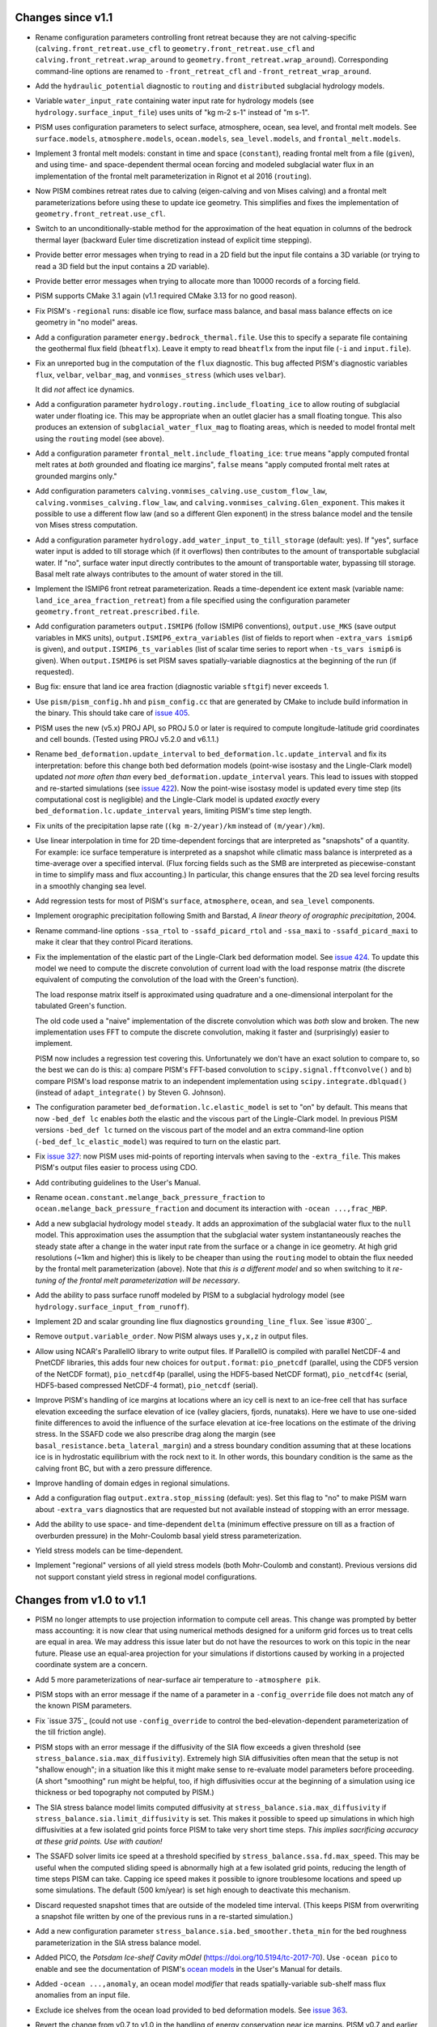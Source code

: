 .. default-role:: literal

Changes since v1.1
==================

- Rename configuration parameters controlling front retreat because they are not
  calving-specific (`calving.front_retreat.use_cfl` to `geometry.front_retreat.use_cfl`
  and `calving.front_retreat.wrap_around` to `geometry.front_retreat.wrap_around`).
  Corresponding command-line options are renamed to `-front_retreat_cfl` and
  `-front_retreat_wrap_around`.
- Add the `hydraulic_potential` diagnostic to `routing` and `distributed` subglacial
  hydrology models.
- Variable `water_input_rate` containing water input rate for hydrology models (see
  `hydrology.surface_input_file`) uses units of "kg m-2 s-1" instead of "m s-1".
- PISM uses configuration parameters to select surface, atmosphere, ocean, sea level, and
  frontal melt models. See `surface.models`, `atmosphere.models`, `ocean.models`,
  `sea_level.models`, and `frontal_melt.models`.
- Implement 3 frontal melt models: constant in time and space (`constant`), reading
  frontal melt from a file (`given`), and using time- and space-dependent thermal ocean
  forcing and modeled subglacial water flux in an implementation of the frontal melt
  parameterization in Rignot et al 2016 (`routing`).
- Now PISM combines retreat rates due to calving (eigen-calving and von Mises calving) and
  a frontal melt parameterizations before using these to update ice geometry. This
  simplifies and fixes the implementation of `geometry.front_retreat.use_cfl`.
- Switch to an unconditionally-stable method for the approximation of the heat equation in
  columns of the bedrock thermal layer (backward Euler time discretization instead of
  explicit time stepping).
- Provide better error messages when trying to read in a 2D field but the input file
  contains a 3D variable (or trying to read a 3D field but the input contains a 2D
  variable).
- Provide better error messages when trying to allocate more than 10000 records of a
  forcing field.
- PISM supports CMake 3.1 again (v1.1 required CMake 3.13 for no good reason).
- Fix PISM's `-regional` runs: disable ice flow, surface mass balance, and basal mass
  balance effects on ice geometry in "no model" areas.
- Add a configuration parameter `energy.bedrock_thermal.file`. Use this to specify a
  separate file containing the geothermal flux field (`bheatflx`). Leave it empty to read
  `bheatflx` from the input file (`-i` and `input.file`).
- Fix an unreported bug in the computation of the `flux` diagnostic. This bug affected
  PISM's diagnostic variables `flux`, `velbar`, `velbar_mag`, and `vonmises_stress` (which
  uses `velbar`).

  It did *not* affect ice dynamics.
- Add a configuration parameter `hydrology.routing.include_floating_ice` to allow routing
  of subglacial water under floating ice. This may be appropriate when an outlet glacier
  has a small floating tongue. This also produces an extension of
  `subglacial_water_flux_mag` to floating areas, which is needed to model frontal melt
  using the `routing` model (see above).
- Add a configuration parameter `frontal_melt.include_floating_ice`: `true` means "apply
  computed frontal melt rates at *both* grounded and floating ice margins", `false` means
  "apply computed frontal melt rates at grounded margins only."
- Add configuration parameters `calving.vonmises_calving.use_custom_flow_law`,
  `calving.vonmises_calving.flow_law`, and `calving.vonmises_calving.Glen_exponent`. This
  makes it possible to use a different flow law (and so a different Glen exponent) in the
  stress balance model and the tensile von Mises stress computation.
- Add a configuration parameter `hydrology.add_water_input_to_till_storage`
  (default: yes). If "yes", surface water input is added to till storage which (if it
  overflows) then contributes to the amount of transportable subglacial water. If "no",
  surface water input directly contributes to the amount of transportable water, bypassing
  till storage. Basal melt rate always contributes to the amount of water stored in the
  till.
- Implement the ISMIP6 front retreat parameterization. Reads a time-dependent ice extent
  mask (variable name: `land_ice_area_fraction_retreat`) from a file specified using the
  configuration parameter `geometry.front_retreat.prescribed.file`.
- Add configuration parameters `output.ISMIP6` (follow ISMIP6 conventions),
  `output.use_MKS` (save output variables in MKS units), `output.ISMIP6_extra_variables`
  (list of fields to report when `-extra_vars ismip6` is given), and
  `output.ISMIP6_ts_variables` (list of scalar time series to report when `-ts_vars
  ismip6` is given). When `output.ISMIP6` is set PISM saves spatially-variable diagnostics
  at the beginning of the run (if requested).
- Bug fix: ensure that land ice area fraction (diagnostic variable `sftgif`) never
  exceeds 1.
- Use `pism/pism_config.hh` and `pism_config.cc` that are generated by CMake to include
  build information in the binary. This should take care of `issue 405`_.
- PISM uses the new (v5.x) PROJ API, so PROJ 5.0 or later is required to compute
  longitude-latitude grid coordinates and cell bounds. (Tested using PROJ v5.2.0 and
  v6.1.1.)
- Rename `bed_deformation.update_interval` to `bed_deformation.lc.update_interval` and fix
  its interpretation: before this change both bed deformation models (point-wise isostasy
  and the Lingle-Clark model) updated *not more often than* every
  `bed_deformation.update_interval` years. This lead to issues with stopped and re-started
  simulations (see `issue 422`_). Now the point-wise isostasy model is updated every time
  step (its computational cost is negligible) and the Lingle-Clark model is updated
  *exactly* every `bed_deformation.lc.update_interval` years, limiting PISM's time step
  length.
- Fix units of the precipitation lapse rate (`(kg m-2/year)/km` instead of `(m/year)/km`).
- Use linear interpolation in time for 2D time-dependent forcings that are interpreted as
  "snapshots" of a quantity. For example: ice surface temperature is interpreted as a
  snapshot while climatic mass balance is interpreted as a time-average over a specified
  interval. (Flux forcing fields such as the SMB are interpreted as piecewise-constant in
  time to simplify mass and flux accounting.) In particular, this change ensures that the
  2D sea level forcing results in a smoothly changing sea level.
- Add regression tests for most of PISM's `surface`, `atmosphere`, `ocean`, and
  `sea_level` components.
- Implement orographic precipitation following Smith and Barstad, *A linear theory of
  orographic precipitation*, 2004.
- Rename command-line options `-ssa_rtol` to `-ssafd_picard_rtol` and `-ssa_maxi` to
  `-ssafd_picard_maxi` to make it clear that they control Picard iterations.
- Fix the implementation of the elastic part of the Lingle-Clark bed deformation model.
  See `issue 424`_. To update this model we need to compute the discrete convolution of
  current load with the load response matrix (the discrete equivalent of computing the
  convolution of the load with the Green's function).

  The load response matrix itself is approximated using quadrature and a one-dimensional
  interpolant for the tabulated Green's function.

  The old code used a "naive" implementation of the discrete convolution which was *both*
  slow and broken. The new implementation uses FFT to compute the discrete convolution,
  making it faster and (surprisingly) easier to implement.

  PISM now includes a regression test covering this. Unfortunately we don't have an exact
  solution to compare to, so the best we can do is this: a) compare PISM's FFT-based
  convolution to `scipy.signal.fftconvolve()` and b) compare PISM's load response matrix
  to an independent implementation using `scipy.integrate.dblquad()` (instead of
  `adapt_integrate()` by Steven G. Johnson).
- The configuration parameter `bed_deformation.lc.elastic_model` is set to "on" by
  default. This means that now `-bed_def lc` enables *both* the elastic and the viscous
  part of the Lingle-Clark model. In previous PISM versions `-bed_def lc` turned on the
  viscous part of the model and an extra command-line option (`-bed_def_lc_elastic_model`)
  was required to turn on the elastic part.
- Fix `issue 327`_: now PISM uses mid-points of reporting intervals when saving to the
  `-extra_file`. This makes PISM's output files easier to process using CDO.
- Add contributing guidelines to the User's Manual.
- Rename `ocean.constant.melange_back_pressure_fraction` to
  `ocean.melange_back_pressure_fraction` and document its interaction with `-ocean
  ...,frac_MBP`.
- Add a new subglacial hydrology model `steady`. It adds an approximation of the
  subglacial water flux to the `null` model. This approximation uses the assumption that
  the subglacial water system instantaneously reaches the steady state after a change in
  the water input rate from the surface or a change in ice geometry. At high grid
  resolutions (~1km and higher) this is likely to be cheaper than using the `routing`
  model to obtain the flux needed by the frontal melt parameterization (above). Note that
  *this is a different model* and so when switching to it *re-tuning of the frontal melt
  parameterization will be necessary*.
- Add the ability to pass surface runoff modeled by PISM to a subglacial hydrology model
  (see `hydrology.surface_input_from_runoff`).
- Implement 2D and scalar grounding line flux diagnostics `grounding_line_flux`. See
  `issue #300`_.
- Remove `output.variable_order`. Now PISM always uses `y,x,z` in output files.
- Allow using NCAR's ParallelIO library to write output files. If ParallelIO is compiled
  with parallel NetCDF-4 and PnetCDF libraries, this adds four new choices for
  `output.format`: `pio_pnetcdf` (parallel, using the CDF5 version of the NetCDF format),
  `pio_netcdf4p` (parallel, using the HDF5-based NetCDF format), `pio_netcdf4c` (serial,
  HDF5-based compressed NetCDF-4 format), `pio_netcdf` (serial).
- Improve PISM's handling of ice margins at locations where an icy cell is next to an
  ice-free cell that has surface elevation exceeding the surface elevation of ice (valley
  glaciers, fjords, nunataks). Here we have to use one-sided finite differences to avoid
  the influence of the surface elevation at ice-free locations on the estimate of the
  driving stress. In the SSAFD code we also prescribe drag along the margin (see
  `basal_resistance.beta_lateral_margin`) and a stress boundary condition assuming that at
  these locations ice is in hydrostatic equilibrium with the rock next to it. In other
  words, this boundary condition is the same as the calving front BC, but with a zero
  pressure difference.
- Improve handling of domain edges in regional simulations.
- Add a configuration flag `output.extra.stop_missing` (default: yes). Set this flag to
  "no" to make PISM warn about `-extra_vars` diagnostics that are requested but not
  available instead of stopping with an error message.
- Add the ability to use space- and time-dependent `delta` (minimum effective pressure on
  till as a fraction of overburden pressure) in the Mohr-Coulomb basal yield stress
  parameterization.
- Yield stress models can be time-dependent.
- Implement "regional" versions of all yield stress models (both Mohr-Coulomb and
  constant). Previous versions did not support constant yield stress in regional model
  configurations.


Changes from v1.0 to v1.1
=========================

- PISM no longer attempts to use projection information to compute cell areas. This change
  was prompted by better mass accounting: it is now clear that using numerical methods
  designed for a uniform grid forces us to treat cells are equal in area. We may address
  this issue later but do not have the resources to work on this topic in the near future.
  Please use an equal-area projection for your simulations if distortions caused by
  working in a projected coordinate system are a concern.
- Add 5 more parameterizations of near-surface air temperature to `-atmosphere pik`.
- PISM stops with an error message if the name of a parameter in a `-config_override` file
  does not match any of the known PISM parameters.
- Fix `issue 375`_ (could not use `-config_override` to control the
  bed-elevation-dependent parameterization of the till friction angle).
- PISM stops with an error message if the diffusivity of the SIA flow exceeds a given
  threshold (see `stress_balance.sia.max_diffusivity`). Extremely high SIA diffusivities
  often mean that the setup is not "shallow enough"; in a situation like this it might
  make sense to re-evaluate model parameters before proceeding. (A short "smoothing" run
  might be helpful, too, if high diffusivities occur at the beginning of a simulation
  using ice thickness or bed topography not computed by PISM.)
- The SIA stress balance model limits computed diffusivity at
  `stress_balance.sia.max_diffusivity` if
  `stress_balance.sia.limit_diffusivity` is set. This makes it
  possible to speed up simulations in which high diffusivities at a
  few isolated grid points force PISM to take very short time steps.
  *This implies sacrificing accuracy at these grid points. Use with
  caution!*
- The SSAFD solver limits ice speed at a threshold specified by
  `stress_balance.ssa.fd.max_speed`. This may be useful when the computed sliding speed is
  abnormally high at a few isolated grid points, reducing the length of time steps PISM
  can take. Capping ice speed makes it possible to ignore troublesome locations and speed
  up some simulations. The default (500 km/year) is set high enough to deactivate this
  mechanism.
- Discard requested snapshot times that are outside of the modeled time interval. (This
  keeps PISM from overwriting a snapshot file written by one of the previous runs in a
  re-started simulation.)
- Add a new configuration parameter `stress_balance.sia.bed_smoother.theta_min` for the
  bed roughness parameterization in the SIA stress balance model.
- Added PICO, the *Potsdam Ice-shelf Cavity mOdel* (https://doi.org/10.5194/tc-2017-70).
  Use `-ocean pico` to enable and see the documentation of PISM's `ocean models`_ in the User's
  Manual for details.
- Added `-ocean ...,anomaly`, an ocean model *modifier* that reads spatially-variable
  sub-shelf mass flux anomalies from an input file.
- Exclude ice shelves from the ocean load provided to bed deformation models. See `issue
  363`_.
- Revert the change from v0.7 to v1.0 in the handling of energy conservation near ice
  margins. PISM v0.7 and earlier ignored horizontal advection and strain heating terms in
  the energy balance equation at grid points with neighbors below a given threshold ice
  thickness. PISM v1.0 eliminated this adjustment at ice margins. This version restores
  it, with the following additions.

  Set `energy.margin_ice_thickness_limit` to control
  the thickness limit used to trigger the special marginal treatment. Set parameters

  - `energy.margin_exclude_horizontal_advection`,
  - `energy.margin_exclude_vertical_advection`, and
  - `energy.margin_exclude_strain_heating`

  to control individual parts of this modification.

  The underlying issue is that the gradient of the ice thickness is discontinuous at
  grounded ice margins, and so its finite-difference approximation used by PISM is of poor
  quality. (The same applies to the gradient of the top surface elevation.) Errors in
  these approximations propagate to other quantities computed by PISM, notably the ice
  velocity and the strain heating. The poor quality of approximation of *these* quantities
  is the main reason for excluding them from the energy-balance computation.

  Preliminary tests show that excluding the strain heating term near ice margins is the
  most important modification.
- Fix `issue 400`_ (`viscous_bed_displacement` should not use the `coordinates`
  attribute).
- Support older (< 1.7) OpenMPI versions.
- Add a work-around needed to use old-ish NetCDF (4.0 - 4.1) with OpenMPI.
- Fix `issue 222`_ (`-part_grid` residual redistribution code used to lose mass in
  parallel runs).
- Add `geometry.part_grid.max_iterations` and increase it to 10.
- Fix a bug in `pismr -regional` (stored surface elevation was not initialized correctly)
- PDD model: add scalar diagnostics

  - `surface_accumulation_rate`,
  - `surface_melt_rate`,
  - `surface_runoff_rate`.

  See `issue 394`_. Also, rename `saccum`, `smelt`, `srunoff` to
  `surface_accumulation_flux`, `surface_melt_flux`, `surface_runoff_flux`
  respectively. Now PDD's climatic mass balance can be compared to the effective climatic
  mass balance: use `surface_accumulation_flux - surface_runoff_flux`.

  To save all these, use `-extra_vars` shortcuts `pdd_fluxes` and `pdd_rates`.
- PDD model: replace command-line options `-pdd_rand`, `-pdd_rand_repeatable` with one
  configuration parameter: `surface.pdd.method` (select from `expectation_integral`,
  `repeatable_random_process`, `random_process`).
- Fix `issue 74`_. (Now `basal_mass_flux_floating` is zero with the `float_kill`
  calving mechanism, i.e. when `ice_area_glacierized_floating` is zero.)
- Refactor hydrology models, adding proper mass accounting.
- Implement 2D diagnostics quantities needed for mass conservation accounting in hydrology
  models:

  - `tendency_of_subglacial_water_mass`,
  - `tendency_of_subglacial_water_mass_due_to_input`,
  - `tendency_of_subglacial_water_mass_due_to_flow`,
  - `tendency_of_subglacial_water_mass_due_to_conservation_error`,
  - `tendency_of_subglacial_water_mass_at_grounded_margins`,
  - `tendency_of_subglacial_water_mass_at_grounding_line`, and
  - `tendency_of_subglacial_water_mass_at_domain_boundary`.

  Use the shortcut `hydrology_fluxes` to save all these in an "extra file."
- Add `hydrology.surface_input_file`: `IceModel` can read in time-dependent 2D water
  input rates for subglacial hydrology models.
- Implement a proper generalization to 2D of the 1D parameterization of the grounding line
  position. (This code interprets ice thickness, bed elevation, and sea level as
  piecewise-linear functions on a specially-designed triangular mesh refining the regular
  grid used by PISM.)
- Support 2D (spatially-variable) sea level elevation everywhere in PISM, including 2D sea
  level forcing. (Use `-sea_level constant,delta_sl_2d` and search for
  `ocean.delta_sl_2d.file` and related configuration parameters.)
- Split sea level forcing from the ocean model so that the sea level is available when
  sub-shelf melt parameterizations are initialized. Use `-sea_level constant,delta_sl`
  instead of `-ocean constant,delta_SL`.
- Decouple calving law parameterization from ocean models and the stress balance code.
- Add regression tests for all ocean models.
- Fix `issue 402`_: ensure reproducibility of `-bed_def lc` results.
- Clean up PISM's ocean, surface, and atmosphere model code, making it easier to test and
  debug.
- Make it easier to use scalar and 2D time-dependent forcing fields.
- Add configuration parameters `input.file` and `input.bootstrap`, corresponding to
  command-line options `-i` and `-bootstrap`.
- Add notes documenting the implementation of the calving front boundary condition to the
  manual.
- Make it easier to "balance the books":

  #. rename scalar diagnostics so that they match 2D diagnostics and
  #. report fluxes in `Gt/year` instead of `kg/year`.
- Update the Debian/Ubuntu section of the installation manual.
- Move the documentation of the BOMBPROOF numerical scheme for energy conservation from
  the source code browser into the manual.
- Add an experimental implementation of a parameterization of cryo-hydrologic warming
  based on *Cryo-hydrologic warming: A potential mechanism for rapid thermal response of
  ice sheets* by Phillips et al, 2010.)

Changes from v0.7 to v1.0
=========================

This document lists notable changes from PISM v0.7 to v1.0.

Summary
-------

- New mass transport code makes it easier to "balance the books".
- PISM's grids are no longer transposed ( ``(y,x)`` versus ``(x,y)`` ).
- Adds an optimized implementation of the GPBLD flow law for the Glen n=3 case.
- Adds von Mises calving (see Morlighem et al, *Modeling of Store Gletscher's calving
  dynamics, West Greenland, in response to ocean thermal forcing*, 2016)
- Adds more diagnostic quantities (127 spatially-variable fields and 38 scalar variables
  in total)
- Better code, `better documentation`_, more regression and verification tests.

Please run ``git log v0.7..v1.0`` for the full list.

See files in the ``doc/`` sub-directory for changes from v0.6 to v0.7, etc.

Installation
------------

- Remove ``Pism_BUILD_TYPE`` and use ``CMAKE_BUILD_TYPE`` instead.

Prerequisites
^^^^^^^^^^^^^

- Require CMake 3.1 and compilers supporting C++11.

- Require PETSc built with ``PetscScalar`` as ``double``. Stop if ``PetscScalar`` is
  ``complex``. See `issue 237`_.

- Drop Subversion support. Please use Git to download PISM source code.

- PETSc < 3.5 is not supported; use PETSc 3.5 and newer (PETSc 3.6.0 is not supported due
  to a bug).

Library and directory structure
^^^^^^^^^^^^^^^^^^^^^^^^^^^^^^^

- Install PISM headers in ``include/pism``, skipping 3rd party headers and empty
  directories (see `issue 166`_.)

- Link all of PISM into one single library.

- Install all Python scripts in ``util/``. Fixes `issue 346`_.

- Fix the directory structure created by ``make install``.

Other
^^^^^

- Remove all ``simpleXXX`` executables. See `issue 343`_. Use Python wrappers to access exact
  solutions used in PISM's verification tests.

- Remove ``pismo`` (use ``pismr -regional``).

Documentation
-------------

- Migrate documentation to Sphinx_.

- New PISM support e-mail address: uaf-pism@alaska.edu instead of help@pism-docs.org.

Computational domain and grid
-----------------------------

- Add options ``-x_range``, ``-y_range``, which specify domain extent in the `x` and `y`
  direction during bootstrapping. These can be used to extract a subset of a grid for a
  regional run.

- De-couple grid periodicity from grid registration and add the ``grid.registration``
  parameter. This changes the interpretation of ``-Lx`` and ``-Ly`` during bootstrapping.
  See `issue 347`_.

- Support EPSG:26710, EPSG:3413, and EPSG:3031. When an input file contains the global
  attribute ``proj4`` containing the string "``+init=epsg:XXXX``" where ``XXXX`` is one of
  these codes PISM will create a CF-conforming ``mapping`` variable with projection
  parameters corresponding to the selected mapping. See `issue 350`_.

- Write PROJ.4 parameters to ``mapping:proj4_params`` (for CDO).

Ice rheology
------------

- Add ``gpbld3``, the ``n==3`` optimized flow law.

  This is an optimized (vectorized_) implementation of the
  Glen-Paterson-Budd-Lliboutry-Duval flow law with the fixed Glen exponent of 3.

  On modern (2011 and on) CPUs this flow law implementation is almost 4 times faster than
  the default one. This significantly reduces the cost of high-resolution runs.

  The implementation uses ``exp()`` from VDT_, a vectorized math library developed at CERN.
  To reduce the number of external dependencies a copy of VDT (v0.3.6) is included in
  PISM's source tree.

Stress balance
--------------

- SSAFD KSP solver: use the initial residual norm.

  This prevents the SSAFD solver from failing when the solver has no work to do.

- Make the SSAFD solver a little more robust by replacing zero diagonal matrix entries
  with large beta, effectively "disabling" sliding at these locations. See `issue 349`_.

- Remove ``SIA_Sliding``, EISMINT II tests G and H, verification test E.

- Add ``stress_balance.vertical_velocity_approximation``. I.e. (optionally) use
  first-order upwinding to compute u_x and v_y in the vertical velocity computation.

- Add enhancement factors for interglacial periods (See Ralf Greve, *Application of a
  polythermal three-dimensional ice sheet model to the Greenland ice sheet: Response
  to steady-state and transient climate scenarios*, 1997.)

  Use the following configuration parameters to control this:

  - ``stress_balance.sia.enhancement_factor_interglacial``
  - ``stress_balance.ssa.enhancement_factor_interglacial``
  - ``time.eemian_start``
  - ``time.eemian_end``
  - ``time.holocene_start``

Geometry and mass transport
---------------------------

- Completely redesign and re-implement the mass transport code. The new code is
  well-isolated and extensible, designed to make "balancing the books" easier, and can be
  tested in isolation. See also `issue 201`_.

- Add the class ``Geometry`` that can be used to provide geometry information to PISM's
  sub-models. This improves interfaces of PISM's sub-models, reducing undesirable "tight"
  coupling.

- Option ``-part_grid`` implies ``-part_redist``.

Calving
-------

- Generalize eigen-calving code and add von Mises calving.

- Implement calving front retreat due to frontal melting.

- Rename ``-cfl_eigen_calving`` to ``-calving_cfl``.

- Make it possible to disable ``float_kill`` near grounding lines. See
  ``-float_kill_calve_near_grounding_line``.

- Add option ``-float_kill_margin_only``. See `issue 340`_.

- Allow using spatially-variable calving at thickness thresholds.

- Add ``-calving_wrap_around`` for synthetic geometry setups.

Energy conservation
-------------------

- ``BedThermalUnit`` ensures that computed bedrock temperatures exceed
  zero Kelvin. See `issue 313`_.

- PISM no longer ignores horizontal enthalpy advection and strain
  heating near ice margins. See `issue 292`_.

- Following a re-interpretation of Aschwanden et al, *An enthalpy formulation for glaciers
  and ice sheets*, 2012 we require that dH/dp=0.

  Assuming that specific heat capacities of ice and water do not depend on temperature,
  this gives

  ``L(p) = (T_m(p) - T_m(p_air)) (c_w - c_i) + L_0``, where

  .. csv-table::

     ``T_m``   , melting temperature
     ``c_w``   , specific heat capacity of water
     ``c_i``   , specific heat capacity of ice
     ``L_0``   , latent heat of fusion at air pressure
     ``p_air`` , air (atmospheric) pressure

  Note that this form of the latent heat of fusion ``L(p)`` also follows from Kirchhoff's
  law of thermochemistry. See ``EnthalpyConverter::L(T_pm)`` for details. See `issue
  334`_.

- To allow for better code optimization, ``EnthalpyConverter`` no longer uses virtual
  methods. ``ColdEnthalpyConverter`` used in temperature-based verification tests sets ice
  melting temperature to 1e6 Kelvin to ensure that all ice is considered "cold."
  ``varcEnthalpyConverter``, which implemented linear-in-temperature specific heat
  capacity of ice, is removed.

- Code solving the enthalpy equation within an ice column supports both Dirichlet and
  Neumann boundary conditions at the top surface.

  Only the Dirichlet condition is used in modeling runs; Neumann B.C. code is there to
  simplify testing.

- Documented the discretization of the enthalpy column system. Added simple verification
  tests for the enthalpy solver within an ice column (pure advection and pure diffusion
  with different boundary conditions).

- To simplify model initialization and testing energy balance models are isolated. The
  rest of PISM uses the interface class ``EnergyModel``. The old "cold mode"
  temperature-based energy balance model is in ``TemperatureModel``. The enthalpy-based
  model is in ``EnthalpyModel``.

Input and output
----------------

- Remove the HDF5-based parallel I/O code.

- Remove ``-o_format quilt`` and ``pismmerge``.

- Implement reading string attributes from NetCDF-4 files.

- Add detailed I/O (writing) reporting with ``-verbose 3``.

- Add ``pism::StringLogger``, a logger that prints to a string.

- Add an option ``-profile`` to write detailed profiling information.

- Add ice thickness thresholds for reporting and stress balance.

  This makes it easier to track changes corresponding to "glacierized" areas while
  excluding the seasonal cover.

  See ``output.ice_free_thickness_standard`` and
  ``stress_balance.ice_free_thickness_standard``.

- Write run statistics to extra and time-series files. (See `issue 324`_, `issue 330`_.)

- New option: ``-save_force_output_times``.

- Avoid re-writing metadata that does not change during the run.

Diagnostics
^^^^^^^^^^^

- Add numerous new diagnostic quantities, including sets of diagnostics needed to "balance
  the books" when accounting for mass changes (conservation).

- Add scalar diagnostics using the new (higher) thickness threshold used to determine if a
  cell ice "ice-free". These diagnostics have the "``_glacierized``" suffix and can be
  interpreted as tracking changes in glacierized areas (ignoring the seasonal cover).

- Rates of change reported by PISM are *mean* rates of change over reporting intervals
  computed using finite differences.

- Better feedback on missing (or renamed) diagnostics. If a requested diagnostic is not
  available PISM will stop with an error message listing available diagnostics.

Bed deformation
---------------

- Add a new command-line option: ``-uplift_file``. Use it to specify the name of a file
  containing the variable ``dbdt`` to use when initializing the Lingle-Clark bed
  deformation model. See `issue 390`_.

- Add ``-topg_delta_file topg_delta.nc.``

  With this option PISM tries to read "topg_delta" from a specified file and sets bed
  topography at the beginning of a run to

  .. code::

     bed_elevation = topg + topg_delta.

  Here ``topg`` is read from an input file (``-i``), ``topg_delta`` -- from
  ``topg_delta.nc``.

- Lingle-Clark bed deformation model: save the viscous bed displacement on the extended
  grid so that stopping and re-starting the model does not affect results. This also makes
  it possible to refine computational grids in runs using the model. See `issue 370`_.

- Bed deformation models can be used and tested in isolation (see `issue 181`_).

Subglacial hydrology
--------------------

- Re-implement lateral till water diffusion as in Bueler and Brown, 2009.

Climate forcing
---------------

- Apply lapse rate corrections throughout the domain.

  Previously it was used in icy areas only.

- Remove old PDD code.

- ``-atmosphere``: use "``kg m-2 second-1``" precipitation units.

- Add ``ocean_frac_SMB``, a modifier scaling shelf-base mass flux

- Atmosphere and ocean modifiers save "effective" fields.

- Add an option and config. parameter ``surface.force_to_thickness.start_time`` to allow
  delaying the nudging effect.

Bug fixes
---------

(This is an incomplete list.)

- Fix `issue 328`_ (diagnostic computation of ``wvelsurf``).

- Fix a bug in ``pism::ocean::Constant`` (``-shelf_base_melt_rate`` was ignored).

- Fix `issue 351`_ (duplicate history in -extra_files).

- Fix a bug in the code implementing ``-save_file`` with ``-save_split`` (see `issue 325`_).

- Fix `issue 323`_ (fix EISMINT II settings so v0.7 conforms).

- Fix `issue 321`_: Sea level affects margin stress B.C. in the "dry simulation" mode.

- Fix interpolation weights and add a test. See `issue 326`_.

Miscellaneous
-------------

- Undo the "fundamental transpose": now PISM uses the (y,x) order in files and memory.

  This simplifies pre-processing of input files and post-processing and analysis of
  modeling results.

- Allow extrapolation during regridding to simplify restarting in runs where ice thickness
  exceeded the height of the computational domain *and* to extend the domain in
  continental ice sheet simulations. See `issue 302`_.

- Save the model state if the ice thickness exceeds the height of the computational
  domain.

- The age model was moved to ``AgeModel``.

- Add the ability to add "hooks" to ``RuntimeError``.

  Added to allow custom actions (such as printing a traceback) when an error is detected.

- Improve PISM's version information

  - Add committer's name and date to the version string.
  - ``pismr -version`` prints versions of

    - PISM
    - PETSc (including configuration options)
    - MPI
    - NetCDF
    - FFTW
    - GSL
    - PROJ.4
    - SWIG (if Python bindings are enabled)

- Add support for coverage testing using ``lcov``.

  Set ``Pism_CODE_COVERAGE`` to enable, use ``make coverage_report`` to generate a report and
  and ``make coverage_reset`` to reset coverage data.

- Add ``.clang-format`` to the top level directory

  ``clang-format`` makes it much easier to use consistent code formatting throughout. To
  re-format a file, commit it to the repository, then run

  ``clang-format -i filename.cc``

  (Here ``-i`` tells clang-format to edit files "in place." Note that editing in place
  is safe because you added it to the repository.)

- Re-organize configuration parameters: all parameters have new names that reflect their
  places within the model hierarchy.

- Improve processing of boolean command-line options

  .. code::

     -foo yes
     -foo on
     -foo true
     -foo True
     -foo (no argument)

  set the boolean flag to "true."

  .. code::

     -foo no
     -foo false
     -foo False
     -no_foo (for backward compatibility)

  set the flag to "false."

- Add numerous regression tests.

.. _Sphinx: http://pism-docs.org/sphinx/
.. _better documentation: Sphinx_
.. _vectorized: https://en.wikipedia.org/wiki/Automatic_vectorization
.. _VDT: https://github.com/dpiparo/vdt

.. _issue 74:  https://github.com/pism/pism/issues/74
.. _issue 166: https://github.com/pism/pism/issues/166
.. _issue 181: https://github.com/pism/pism/issues/181
.. _issue 201: https://github.com/pism/pism/issues/201
.. _issue 222: https://github.com/pism/pism/issues/222
.. _issue 237: https://github.com/pism/pism/issues/237
.. _issue 292: https://github.com/pism/pism/issues/292
.. _issue 300: https://github.com/pism/pism/issues/300
.. _issue 302: https://github.com/pism/pism/issues/302
.. _issue 313: https://github.com/pism/pism/issues/313
.. _issue 321: https://github.com/pism/pism/issues/321
.. _issue 323: https://github.com/pism/pism/issues/323
.. _issue 324: https://github.com/pism/pism/issues/324
.. _issue 325: https://github.com/pism/pism/issues/325
.. _issue 326: https://github.com/pism/pism/issues/326
.. _issue 327: https://github.com/pism/pism/issues/327
.. _issue 328: https://github.com/pism/pism/issues/328
.. _issue 330: https://github.com/pism/pism/issues/330
.. _issue 334: https://github.com/pism/pism/issues/334
.. _issue 340: https://github.com/pism/pism/issues/340
.. _issue 343: https://github.com/pism/pism/issues/343
.. _issue 346: https://github.com/pism/pism/issues/346
.. _issue 347: https://github.com/pism/pism/issues/347
.. _issue 349: https://github.com/pism/pism/issues/349
.. _issue 350: https://github.com/pism/pism/issues/350
.. _issue 351: https://github.com/pism/pism/issues/351
.. _issue 370: https://github.com/pism/pism/issues/370
.. _issue 390: https://github.com/pism/pism/issues/390
.. _issue 394: https://github.com/pism/pism/issues/394
.. _issue 400: https://github.com/pism/pism/issues/400
.. _issue 402: https://github.com/pism/pism/issues/402
.. _issue 363: https://github.com/pism/pism/issues/363
.. _issue 405: https://github.com/pism/pism/issues/405
.. _issue 422: https://github.com/pism/pism/issues/422
.. _issue 424: https://github.com/pism/pism/issues/424
.. _ocean models: http://pism-docs.org/sphinx/climate_forcing/ocean.html
..
   Local Variables:
   fill-column: 90
   End:
